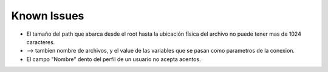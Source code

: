 ============================================================================================================
Known Issues
============================================================================================================

* El tamaño del path que abarca desde el root hasta la ubicación física del archivo no puede tener mas de 1024 caracteres.
* --> tambien nombre de archivos, y el value de las variables que se pasan como parametros de la conexion.
* El campo "Nombre" dento del perfil de un usuario no acepta acentos.